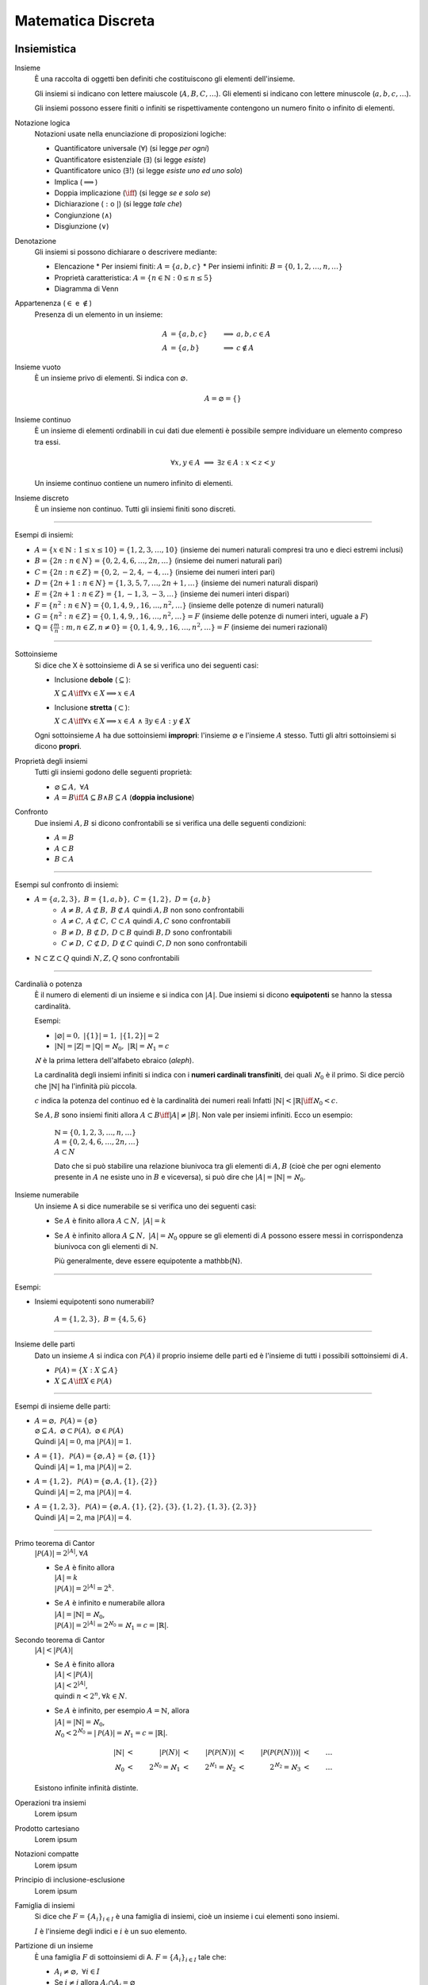 Matematica Discreta
===================

Insiemistica
------------

Insieme
    È una raccolta di oggetti ben definiti che costituiscono gli elementi
    dell'insieme.

    Gli insiemi si indicano con lettere maiuscole (:math:`A, B, C, \dots`). Gli
    elementi si indicano con lettere minuscole (:math:`a, b, c, \dots`).

    Gli insiemi possono essere finiti o infiniti se rispettivamente contengono
    un numero finito o infinito di elementi.

Notazione logica
    Notazioni usate nella enunciazione di proposizioni logiche:

    * Quantificatore universale (:math:`\forall`) (si legge *per ogni*)
    * Quantificatore esistenziale (:math:`\exists`) (si legge *esiste*)
    * Quantificatore unico (:math:`\exists!`) (si legge *esiste uno ed uno solo*)
    * Implica (:math:`\implies`)
    * Doppia implicazione (:math:`\iff`) (si legge *se e solo se*)
    * Dichiarazione (:math:`:` o :math:`|`) (si legge *tale che*)
    * Congiunzione (:math:`\land`)
    * Disgiunzione (:math:`\lor`)

Denotazione
    Gli insiemi si possono dichiarare o descrivere mediante:

    * Elencazione
      * Per insiemi finiti: :math:`A = \{a, b, c\}`
      * Per insiemi infiniti: :math:`B = \{0, 1, 2, \dots, n, \dots\}`
    * Proprietà caratteristica: :math:`A = \{n \in \mathbb{N} : 0 \leq n \leq 5\}`
    * Diagramma di Venn

Appartenenza (:math:`\in` e :math:`\notin`)
    Presenza di un elemento in un insieme:

    .. math::
      A &= \{a, b, c\} & \implies &a, b, c \in A \\
      A &= \{a, b\} & \implies & c \notin A

Insieme vuoto
    È un insieme privo di elementi. Si indica con :math:`\varnothing`.

    .. math::
       A = \varnothing = \{\}

Insieme continuo
    È un insieme di elementi ordinabili in cui dati due elementi è possibile
    sempre individuare un elemento compreso tra essi.

    .. math::
       \forall x, y \in A \; \implies \; \exists z \in A : x < z < y

    Un insieme continuo contiene un numero infinito di elementi.

Insieme discreto
    È un insieme non continuo. Tutti gli insiemi finiti sono discreti.

----------

Esempi di insiemi:

* :math:`A = \{x \in \mathbb{N} : 1 \leq x \leq 10\} = \{1, 2, 3, \dots, 10\}`
  (insieme dei numeri naturali compresi tra uno e dieci estremi inclusi)
* :math:`B = \{2n : n \in N\} = \{0, 2, 4, 6, \dots, 2n, \dots\}`
  (insieme dei numeri naturali pari)
* :math:`C = \{2n : n \in Z\} = \{0, 2, -2, 4, -4, \dots\}`
  (insieme dei numeri interi pari)
* :math:`D = \{2n + 1 : n \in N\} = \{1, 3, 5, 7, \dots, 2n + 1, \dots\}`
  (insieme dei numeri naturali dispari)
* :math:`E = \{2n + 1 : n \in Z\} = \{1, -1, 3, -3, \dots\}`
  (insieme dei numeri interi dispari)
* :math:`F = \{n^2 : n \in N\} = \{0, 1, 4, 9, , 16, \dots, n^2, \dots\}`
  (insieme delle potenze di numeri naturali)
* :math:`G = \{n^2 : n \in Z\} = \{0, 1, 4, 9, , 16, \dots, n^2, \dots\} = F`
  (insieme delle potenze di numeri interi, uguale a :math:`F`)
* :math:`\mathbb{Q} = \{\frac{m}{n} : m, n \in Z, n \neq 0\}
  = \{0, 1, 4, 9, , 16, \dots, n^2, \dots\} = F`
  (insieme dei numeri razionali)

----------

Sottoinsieme
    Si dice che X è sottoinsieme di A se si verifica uno dei seguenti casi:

    * Inclusione **debole** (:math:`\subseteq`):

      :math:`X \subseteq A \iff \forall x \in X \implies x \in A`

    * Inclusione **stretta** (:math:`\subset`):

      :math:`X \subset A \iff \forall x \in X \implies x \in A
      \; \land \; \exists y \in A : y \notin X`

    Ogni sottoinsieme :math:`A` ha due sottoinsiemi **impropri**: l'insieme
    :math:`\varnothing` e l'insieme :math:`A` stesso. Tutti gli altri
    sottoinsiemi si dicono **propri**.

Proprietà degli insiemi
    Tutti gli insiemi godono delle seguenti proprietà:

    * :math:`\varnothing \subseteq A, \; \forall A`
    * :math:`A = B \iff A \subseteq B \land B \subseteq A` (**doppia inclusione**)

Confronto
    Due insiemi :math:`A, B` si dicono confrontabili se si verifica una delle
    seguenti condizioni:

    * :math:`A = B`
    * :math:`A \subset B`
    * :math:`B \subset A`

----------

Esempi sul confronto di insiemi:

* :math:`A = \{a, 2, 3\}, \; B = \{1, a, b\}, \; C = \{1, 2\}, \; D = \{a, b\}`
    * :math:`A \neq B, \: A \not\subset B, \: B \not\subset A`
      quindi :math:`A, B` non sono confrontabili
    * :math:`A \neq C, \: A \not\subset C, \: C \subset A`
      quindi :math:`A, C` sono confrontabili
    * :math:`B \neq D, \: B \not\subset D, \: D \subset B`
      quindi :math:`B, D` sono confrontabili
    * :math:`C \neq D, \: C \not\subset D, \: D \not\subset C`
      quindi :math:`C, D` non sono confrontabili
* :math:`\mathbb{N} \subset \mathbb{Z} \subset Q` quindi :math:`N, Z, Q` sono confrontabili

----------

Cardinalià o potenza
    È il numero di elementi di un insieme e si indica con :math:`|A|`.
    Due insiemi si dicono **equipotenti** se hanno la stessa cardinalità.

    Esempi:

    * :math:`|\varnothing| = 0, \; \; |\{1\}| = 1, \; \; |\{1, 2\}| = 2`
    * :math:`|\mathbb{N}| = |\mathbb{Z}| = |\mathbb{Q}| = \aleph_{0},
      \; \; |\mathbb{R}| = \aleph_{1} = c`

    :math:`\aleph` è la prima lettera dell'alfabeto ebraico (*aleph*).

    La cardinalità degli insiemi infiniti si indica con i **numeri cardinali
    transfiniti**, dei quali :math:`\aleph_{0}` è il primo. Si dice perciò
    che :math:`|\mathbb{N}|` ha l'infinità più piccola.

    :math:`c` indica la potenza del continuo ed è la cardinalità dei numeri reali
    Infatti :math:`|\mathbb{N}| < |\mathbb{R}| \iff \aleph_{0} < c`.

    Se :math:`A, B` sono insiemi finiti allora
    :math:`A \subset B \iff |A| \neq |B|`.
    Non vale per insiemi infiniti. Ecco un esempio:

      | :math:`\mathbb{N} = \{0, 1, 2, 3, \dots, n, \dots\}`
      | :math:`A = \{0, 2, 4, 6, \dots, 2n, \dots\}`
      | :math:`A \subset N`

      Dato che si può stabilire una relazione biunivoca tra gli elementi di
      :math:`A, B` (cioè che per ogni elemento presente in :math:`A` ne
      esiste uno in :math:`B` e viceversa), si può dire che
      :math:`|A| = |\mathbb{N}| = \aleph_{0}`.

Insieme numerabile
    Un insieme A si dice numerabile se si verifica uno dei seguenti casi:

    * Se :math:`A` è finito allora :math:`A \subset N, \; |A| = k`
    * Se :math:`A` è infinito allora :math:`A \subseteq N, \; |A| = \aleph_{0}`
      oppure se gli elementi di :math:`A` possono essere messi in corrispondenza
      biunivoca con gli elementi di :math:`\mathbb{N}`.

      Più generalmente, deve essere equipotente a \mathbb{N}.

----------

Esempi:

* Insiemi equipotenti sono numerabili?

   :math:`A = \{1, 2, 3\}, \; B = \{4, 5, 6\}`

----------

Insieme delle parti
    Dato un insieme :math:`A` si indica con :math:`\mathcal{P}(A)` il proprio
    insieme delle parti ed è l'insieme di tutti i possibili sottoinsiemi di
    :math:`A`.

    * :math:`\mathcal{P}(A) = \{X : X \subseteq A\}`
    * :math:`X \subseteq A \iff X \in \mathcal{P}(A)`

----------

Esempi di insieme delle parti:

* | :math:`A = \varnothing, \; \mathcal{P}(A) = \{\varnothing\}`
  | :math:`\varnothing \subseteq A, \; \varnothing \subset \mathcal{P}(A),
    \; \varnothing \in \mathcal{P}(A)`
  | Quindi :math:`|A| = 0`, ma :math:`|\mathcal{P}(A)| = 1`.
* | :math:`A = \{1\}, \; \mathcal{P}(A) = \{\varnothing, A\}
    = \{\varnothing, \{1\}\}`
  | Quindi :math:`|A| = 1`, ma :math:`|\mathcal{P}(A)| = 2`.
* | :math:`A = \{1, 2\}, \; \mathcal{P}(A) = \{\varnothing, A, \{1\}, \{2\}\}`
  | Quindi :math:`|A| = 2`, ma :math:`|\mathcal{P}(A)| = 4`.
* | :math:`A = \{1, 2, 3\}, \; \mathcal{P}(A) = \{\varnothing, A,
    \{1\}, \{2\}, \{3\}, \{1, 2\}, \{1, 3\}, \{2, 3\}\}`
  | Quindi :math:`|A| = 2`, ma :math:`|\mathcal{P}(A)| = 4`.

----------

Primo teorema di Cantor
    :math:`|\mathcal{P}(A)| = 2^{|A|}, \forall A`

    * | Se :math:`A` è finito allora
      | :math:`|A| = k`
      | :math:`|\mathcal{P}(A)| = 2^{|A|} = 2^{k}`.
    * | Se :math:`A` è infinito e numerabile allora
      | :math:`|A| = |\mathbb{N}| = \aleph_{0}`,
      | :math:`|\mathcal{P}(A)| = 2^{|A|}
        = 2^{\aleph_{0}} = \aleph_{1} = c = |\mathbb{R}|`.

Secondo teorema di Cantor
    :math:`|A| < |\mathcal{P}(A)|`

    * | Se :math:`A` è finito allora
      | :math:`|A| < |\mathcal{P}(A)|`
      | :math:`|A| < 2^{|A|}`,
      | quindi :math:`n < 2^{n}, \forall k \in N`.
    * | Se :math:`A` è infinito, per esempio :math:`A = \mathbb{N}`, allora
      | :math:`|A| = |\mathbb{N}| = \aleph_{0}`,
      | :math:`\aleph_{0} < 2^{\aleph_{0}} = |\mathcal{P}(A)|
        = \aleph_{1} = c = |\mathbb{R}|`.

    .. math::
      |\mathbb{N}| & < & |\mathcal{P}(N)| & < & |\mathcal{P}(\mathcal{P}(N))|
      & < & |\mathcal{P}(\mathcal{P}(\mathcal{P}(N)))| & < & \dots \\
      \aleph_{0} & < & 2^{\aleph_{0}} = \aleph_{1} & < & 2^{\aleph_{1}} = \aleph_{2}
      & < & 2^{\aleph_{2}} = \aleph_{3} & < & \dots

    Esistono infinite infinità distinte.

Operazioni tra insiemi
    Lorem ipsum

Prodotto cartesiano
    Lorem ipsum

Notazioni compatte
    Lorem ipsum

Principio di inclusione-esclusione
    Lorem ipsum

Famiglia di insiemi
    Si dice che :math:`F = \{A_{i}\}_{i \in I}` è una famiglia di insiemi,
    cioè un insieme i cui elementi sono insiemi.

    :math:`I` è l'insieme degli indici e :math:`i` è un suo elemento.

Partizione di un insieme
    È una famiglia :math:`F` di sottoinsiemi di A.
    :math:`F = \{A_{i}\}_{i \in I}` tale che:

    * :math:`A_i \neq \varnothing, \; \forall i \in I`
    * Se :math:`i \neq j` allora :math:`A_{i} \cap A_{j} = \varnothing`
    * :math:`\bigcup\limits_{i \in I} A_{i} = A`

    :math:`A_{i}` sono le **parti** della partizione.

    Dato un insieme :math:`A`, :math:`\mathcal{P}(A)` non è una partizione
    di :math:`A`.

    Le partizioni di un insieme sono tante quante le possibili relazioni di
    equivalenza che si possono definire sull'insieme.

----------

Esempi sulla partizione di insiemi:

* Si determinino tutte le partizioni di :math:`A = \{1, 2, 3\}`

  * :math:`F_{1} = \{1, 2, 3\}`
  * :math:`F_{2} = \{\{1\}, \{2\}, \{3\}\}`
  * :math:`F_{3} = \{\{1, 2\}, \{3\}\}`
  * :math:`F_{4} = \{\{1, 3\}, \{2\}\}`
  * :math:`F_{5} = \{\{2, 3\}, \{1\}\}`

* Dati :math:`P = \{2n : n \in N\}, \; D = \{2n + 1 : n \in N\}`,
  :math:`F = \{P, D\}` è una partizione di N?

   * :math:`A_{1} = P \neq \varnothing, \; A_{2} = D \neq \varnothing`
   * :math:`(i = 1 \in D) \neq (j = 2 \in P)
     \implies A_{1} \cap A_{2} = P \cap D = \varnothing`
   * :math:`A_{1} \cup A_{2} = P \cup D = N`

   Quindi :math:`F` è una partizione.

----------

Relazioni
---------

Relazione
    Una relazione :math:`R` tra due insiemi :math:`A, B` è un sottoinsieme del
    prodotto cartesiano :math:`A \times B = {(a, b) : a \in A, b \in B}`.

    Se :math:`(a, b) \in R` allora si dice che :math:`A` è in relazione con
    :math:`B` o :math:`a R b`.

Proprietà riflessiva
    :math:`\forall a \in A, a R a`

Proprietà simmetrica
    :math:`\forall a, b \in A : a R b \implies b R a`

Proprietà transitiva
    :math:`\forall a, b, c : a R b \, \land \, b R c \implies a R c`

Relazione di equivalenza
    È una relazione che gode delle proprietà riflessiva, simmetrica
    e transitiva.

    Una relazione di equivalenza su un insieme :math:`A` suddivide lo stesso
    insieme in sottoinsiemi che formano una partizione di :math:`A`. Tali
    partizioni sono elementi dell'insieme quoziente di A su R che si indica
    con :math:`\frac{A}{R}`.

Relazione di uguaglianza
    È una relazione di equivalenza del tipo :math:`a R a`.

Classe di equivalenza
    Lorem ipsum

Calcolo combinatorio
--------------------

Fattoriale
    Si indica con :math:`n!` ed è il prodotto di tutti i numeri naturali
    minori o uguali a :math:`n` escluso lo zero.

    :math:`n! = n \times (n - 1) \times (n - 2) \times \dots \times 2 \times 1`

    Si pone per convenzione :math:`0! = 1`.

    Il fattoriale è definito solo per i numeri naturali.

Coefficiente binomiale
    Si indica con :math:`\binom{n}{k}`.

    * :math:`0 \leq n < k \iff \binom{n}{k} = 0`
    * :math:`0 \leq k \leq n \iff \binom{n}{k} = \frac{n!}{k!(n - k)!}`

Combinazione
    Lorem ipsum

Relazione di Stiefel
    Lorem ipsum

Numeri di Bell
    Lorem ipsum

Binomio di Newton
    Lorem ipsum

Principipo di induzione
-----------------------

Lorem ipsum.

Aritmetica modulare
-------------------

Lorem ipsum.
